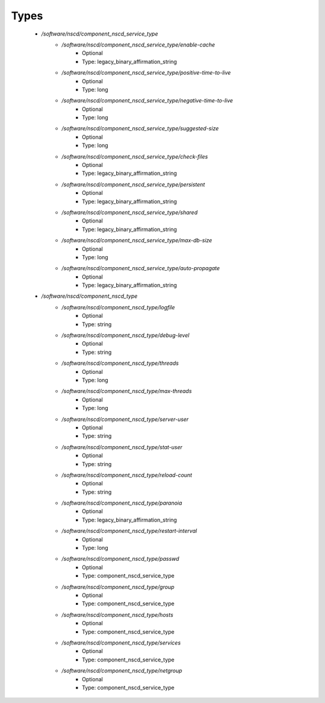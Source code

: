 
Types
-----

 - `/software/nscd/component_nscd_service_type`
    - `/software/nscd/component_nscd_service_type/enable-cache`
        - Optional
        - Type: legacy_binary_affirmation_string
    - `/software/nscd/component_nscd_service_type/positive-time-to-live`
        - Optional
        - Type: long
    - `/software/nscd/component_nscd_service_type/negative-time-to-live`
        - Optional
        - Type: long
    - `/software/nscd/component_nscd_service_type/suggested-size`
        - Optional
        - Type: long
    - `/software/nscd/component_nscd_service_type/check-files`
        - Optional
        - Type: legacy_binary_affirmation_string
    - `/software/nscd/component_nscd_service_type/persistent`
        - Optional
        - Type: legacy_binary_affirmation_string
    - `/software/nscd/component_nscd_service_type/shared`
        - Optional
        - Type: legacy_binary_affirmation_string
    - `/software/nscd/component_nscd_service_type/max-db-size`
        - Optional
        - Type: long
    - `/software/nscd/component_nscd_service_type/auto-propagate`
        - Optional
        - Type: legacy_binary_affirmation_string
 - `/software/nscd/component_nscd_type`
    - `/software/nscd/component_nscd_type/logfile`
        - Optional
        - Type: string
    - `/software/nscd/component_nscd_type/debug-level`
        - Optional
        - Type: string
    - `/software/nscd/component_nscd_type/threads`
        - Optional
        - Type: long
    - `/software/nscd/component_nscd_type/max-threads`
        - Optional
        - Type: long
    - `/software/nscd/component_nscd_type/server-user`
        - Optional
        - Type: string
    - `/software/nscd/component_nscd_type/stat-user`
        - Optional
        - Type: string
    - `/software/nscd/component_nscd_type/reload-count`
        - Optional
        - Type: string
    - `/software/nscd/component_nscd_type/paranoia`
        - Optional
        - Type: legacy_binary_affirmation_string
    - `/software/nscd/component_nscd_type/restart-interval`
        - Optional
        - Type: long
    - `/software/nscd/component_nscd_type/passwd`
        - Optional
        - Type: component_nscd_service_type
    - `/software/nscd/component_nscd_type/group`
        - Optional
        - Type: component_nscd_service_type
    - `/software/nscd/component_nscd_type/hosts`
        - Optional
        - Type: component_nscd_service_type
    - `/software/nscd/component_nscd_type/services`
        - Optional
        - Type: component_nscd_service_type
    - `/software/nscd/component_nscd_type/netgroup`
        - Optional
        - Type: component_nscd_service_type
